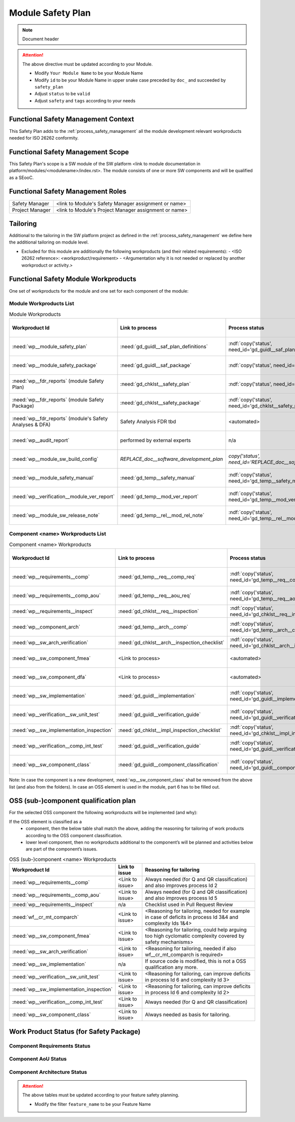 ..
   # *******************************************************************************
   # Copyright (c) 2025 Contributors to the Eclipse Foundation
   #
   # See the NOTICE file(s) distributed with this work for additional
   # information regarding copyright ownership.
   #
   # This program and the accompanying materials are made available under the
   # terms of the Apache License Version 2.0 which is available at
   # https://www.apache.org/licenses/LICENSE-2.0
   #
   # SPDX-License-Identifier: Apache-2.0
   # *******************************************************************************

Module Safety Plan
******************

.. note:: Document header

.. document:: [Your Module Name] Safety Plan
   :id: doc__module_name_safety_plan
   :status: draft
   :safety: ASIL_B
   :realizes: wp__module_safety_plan
   :tags: template

.. attention::
    The above directive must be updated according to your Module.

    - Modify ``Your Module Name`` to be your Module Name
    - Modify ``id`` to be your Module Name in upper snake case preceded by ``doc_`` and succeeded by ``safety_plan``
    - Adjust ``status`` to be ``valid``
    - Adjust ``safety`` and ``tags`` according to your needs


Functional Safety Management Context
====================================

This Safety Plan adds to the :ref:`process_safety_management` all the module development relevant workproducts needed for ISO 26262 conformity.

Functional Safety Management Scope
==================================

This Safety Plan's scope is a SW module of the SW platform <link to module documentation in platform/modules/<modulename>/index.rst>.
The module consists of one or more SW components and will be qualified as a SEooC.

Functional Safety Management Roles
==================================

+---------------------------+--------------------------------------------------------+
| Safety Manager            | <link to Module's Safety Manager assignment or name>   |
+---------------------------+--------------------------------------------------------+
| Project Manager           | <link to Module's Project Manager assignment or name>  |
+---------------------------+--------------------------------------------------------+

Tailoring
=========

Additional to the tailoring in the SW platform project as defined in the :ref:`process_safety_management` we define here the additional tailoring on module level.

- Excluded for this module are additionally the following workproducts (and their related requirements):
  - <ISO 26262 reference>: <workproduct/requirement> - <Argumentation why it is not needed or replaced by another workproduct or activity.>

Functional Safety Module Workproducts
=====================================

One set of workproducts for the module and one set for each component of the module:

Module Workproducts List
------------------------

.. list-table:: Module Workproducts
        :header-rows: 1

        * - Workproduct Id
          - Link to process
          - Process status
          - Link to issue
          - Link to WP
          - WP status

        * - :need:`wp__module_safety_plan`
          - :need:`gd_guidl__saf_plan_definitions`
          - :ndf:`copy('status', need_id='gd_guidl__saf_plan_definitions')`
          - <Link to issue>
          - this document
          - see above

        * - :need:`wp__module_safety_package`
          - :need:`gd_guidl__saf_package`
          - :ndf:`copy('status', need_id='gd_guidl__saf_package')`
          - <Link to issue>
          - this document (including the linked documentation)
          - see above (and below)

        * - :need:`wp__fdr_reports` (module Safety Plan)
          - :need:`gd_chklst__safety_plan`
          - :ndf:`copy('status', need_id='gd_chklst__safety_plan')`
          - <Link to issue>
          - :need:`doc__module_name_safety_plan_fdr`
          - :ndf:`copy('status', need_id='doc__module_name_safety_plan_fdr')`

        * - :need:`wp__fdr_reports` (module Safety Package)
          - :need:`gd_chklst__safety_package`
          - :ndf:`copy('status', need_id='gd_chklst__safety_package')`
          - <Link to issue>
          - :need:`doc__module_name_safety_package_fdr`
          - :ndf:`copy('status', need_id='doc__module_name_safety_package_fdr')`

        * - :need:`wp__fdr_reports` (module's Safety Analyses & DFA)
          - Safety Analysis FDR tbd
          - <automated>
          - <Link to issue>
          - <Link to WP>
          - <automated>

        * - :need:`wp__audit_report`
          - performed by external experts
          - n/a
          - <Link to issue>
          - <Link to WP>
          - <WP status (manual)>

        * - :need:`wp__module_sw_build_config`
          - `REPLACE_doc__software_development_plan`
          - `copy('status', need_id='REPLACE_doc__software_development_plan')`
          - <Link to issue>
          - <Link to WP>
          - <automated>

        * - :need:`wp__module_safety_manual`
          - :need:`gd_temp__safety_manual`
          - :ndf:`copy('status', need_id='gd_temp__safety_manual')`
          - <Link to issue>
          - :need:`doc__module_name_safety_manual`
          - :ndf:`copy('status', need_id='doc__module_name_safety_manual')`

        * - :need:`wp__verification__module_ver_report`
          - :need:`gd_temp__mod_ver_report`
          - :ndf:`copy('status', need_id='gd_temp__mod_ver_report')`
          - <Link to issue>
          - :need:`doc__module_name_verification_report`
          - :ndf:`copy('status', need_id='doc__module_name_verification_report')`

        * - :need:`wp__module_sw_release_note`
          - :need:`gd_temp__rel__mod_rel_note`
          - :ndf:`copy('status', need_id='gd_temp__rel__mod_rel_note')`
          - <Link to issue>
          - :need:`doc__module_name_release_note`
          - :ndf:`copy('status', need_id='doc__module_name_release_note')`

Component <name> Workproducts List
----------------------------------

.. list-table:: Component <name> Workproducts
        :header-rows: 1

        * - Workproduct Id
          - Link to process
          - Process status
          - Link to issue
          - Link to WP
          - WP/doc status

        * - :need:`wp__requirements__comp`
          - :need:`gd_temp__req__comp_req`
          - :ndf:`copy('status', need_id='gd_temp__req__comp_req')`
          - <Link to issue>
          - :need:`doc__component_name_requirements`
          - doc :ndf:`copy('status', need_id='doc__component_name_requirements')` & WP below

        * - :need:`wp__requirements__comp_aou`
          - :need:`gd_temp__req__aou_req`
          - :ndf:`copy('status', need_id='gd_temp__req__aou_req')`
          - <Link to issue>
          - :need:`doc__component_name_requirements`
          - doc :ndf:`copy('status', need_id='doc__component_name_requirements')` & WP below

        * - :need:`wp__requirements__inspect`
          - :need:`gd_chklst__req__inspection`
          - :ndf:`copy('status', need_id='gd_chklst__req__inspection')`
          - n/a
          - Checklist used in Pull Request Review
          - n/a

        * - :need:`wp__component_arch`
          - :need:`gd_temp__arch__comp`
          - :ndf:`copy('status', need_id='gd_temp__arch__comp')`
          - <Link to issue>
          - :need:`doc__component_name_architecture`
          - doc :ndf:`copy('status', need_id='doc__component_name_architecture')` & WP below

        * - :need:`wp__sw_arch_verification`
          - :need:`gd_chklst__arch__inspection_checklist`
          - :ndf:`copy('status', need_id='gd_chklst__arch__inspection_checklist')`
          - n/a
          - Checklist used in Pull Request Review
          - n/a

        * - :need:`wp__sw_component_fmea`
          - <Link to process>
          - <automated>
          - <Link to issue>
          - :need:`doc__component_name_fmea`
          - doc :ndf:`copy('status', need_id='doc__component_name_fmea')` & WP below

        * - :need:`wp__sw_component_dfa`
          - <Link to process>
          - <automated>
          - <Link to issue>
          - :need:`doc__component_name_dfa`
          - doc :ndf:`copy('status', need_id='doc__component_name_dfa')` & WP below

        * - :need:`wp__sw_implementation`
          - :need:`gd_guidl__implementation`
          - :ndf:`copy('status', need_id='gd_guidl__implementation')`
          - <Link to issue>
          - <Link to WP>
          - <automated>

        * - :need:`wp__verification__sw_unit_test`
          - :need:`gd_guidl__verification_guide`
          - :ndf:`copy('status', need_id='gd_guidl__verification_guide')`
          - <Link to issue>
          - <Link to WP>
          - <automated>

        * - :need:`wp__sw_implementation_inspection`
          - :need:`gd_chklst__impl_inspection_checklist`
          - :ndf:`copy('status', need_id='gd_chklst__impl_inspection_checklist')`
          - n/a
          - Checklist used in Pull Request Review
          - n/a

        * - :need:`wp__verification__comp_int_test`
          - :need:`gd_guidl__verification_guide`
          - :ndf:`copy('status', need_id='gd_guidl__verification_guide')`
          - <Link to issue>
          - <Link to WP>
          - <automated>

        * - :need:`wp__sw_component_class`
          - :need:`gd_guidl__component_classification`
          - :ndf:`copy('status', need_id='gd_guidl__component_classification')`
          - <Link to issue>
          - :need:`doc__component_name_comp_class`
          - :ndf:`copy('status', need_id='doc__component_name_comp_class')`

Note: In case the component is a new development, :need:`wp__sw_component_class` shall be removed from the above list (and also from the folders).
In case an OSS element is used in the module, part 6 has to be filled out.

OSS (sub-)component qualification plan
======================================

For the selected OSS component the following workproducts will be implemented (and why):

If the OSS element is classified as a
    - component, then the below table shall match the above, adding the reasoning for tailoring of work products according to the OSS component classification.
    - lower level component, then no workproducts additional to the component’s will be planned and activities below are part of the component’s issues.

.. list-table:: OSS (sub-)component <name> Workproducts
        :header-rows: 1

        * - Workproduct Id
          - Link to issue
          - Reasoning for tailoring

        * - :need:`wp__requirements__comp`
          - <Link to issue>
          - Always needed (for Q and QR classification) and also improves process Id 2

        * - :need:`wp__requirements__comp_aou`
          - <Link to issue>
          - Always needed (for Q and QR classification) and also improves process Id 5

        * - :need:`wp__requirements__inspect`
          - n/a
          - Checklist used in Pull Request Review

        * - :need:`wf__cr_mt_comparch`
          - <Link to issue>
          - <Reasoning for tailoring, needed for example in case of deficits in process Id 3&4 and complexity Ids 1&4>

        * - :need:`wp__sw_component_fmea`
          - <Link to issue>
          - <Reasoning for tailoring, could help arguing too high cyclomatic complexity covered by safety mechanisms>

        * - :need:`wp__sw_arch_verification`
          - <Link to issue>
          - <Reasoning for tailoring, needed if also wf__cr_mt_comparch is required>

        * - :need:`wp__sw_implementation`
          - n/a
          - If source code is modified, this is not a OSS qualification any more.

        * - :need:`wp__verification__sw_unit_test`
          - <Link to issue>
          - <Reasoning for tailoring, can improve deficits in process Id 6 and complexity Id 3>

        * - :need:`wp__sw_implementation_inspection`
          - <Link to issue>
          - <Reasoning for tailoring, can improve deficits in process Id 6 and complexity Id 2>

        * - :need:`wp__verification__comp_int_test`
          - <Link to issue>
          - Always needed (for Q and QR classification)

        * - :need:`wp__sw_component_class`
          - <Link to issue>
          - Always needed as basis for tailoring.

Work Product Status (for Safety Package)
========================================

Component Requirements Status
-----------------------------

.. needtable::
   :filter: "feature_name" in docname and "requirements" in docname and docname is not None
   :style: table
   :types: comp_req
   :tags: component_name
   :columns: id;status;tags
   :colwidths: 25,25,25
   :sort: title

Component AoU Status
--------------------

.. needtable::
   :filter: "feature_name" in docname and "requirements" in docname and docname is not None
   :style: table
   :types: aou_req
   :tags: component_name
   :columns: id;status;tags
   :colwidths: 25,25,25
   :sort: title

Component Architecture Status
-----------------------------

.. needtable::
   :filter: "feature_name" in docname and "requirements" in docname and docname is not None
   :style: table
   :types: comp_arc_sta; comp_arc_dyn
   :tags: component_name
   :columns: id;status;tags
   :colwidths: 25,25,25
   :sort: title


.. attention::
    The above tables must be updated according to your feature safety planning.

    - Modify the filter ``feature_name`` to be your Feature Name
